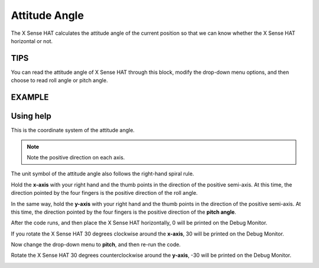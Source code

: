 Attitude Angle
===============

The X Sense HAT calculates the attitude angle of the current position so that we can know whether the X Sense HAT horizontal or not.

TIPS
------

You can read the attitude angle of X Sense HAT through this block, modify the drop-down menu options, and then choose to read roll angle or pitch angle.

.. image:: img/tip48.png
  :width: 350
  :align: center

EXAMPLE
---------

.. image:: img/example10.png
  :width: 550
  :align: center

Using help
------------

This is the coordinate system of the attitude angle.

.. image:: img/tip56.jpg
  :width: 600
  :align: center
.. note::

  Note the positive direction on each axis.

The unit symbol of the attitude angle also follows the right-hand spiral rule. 

Hold the **x-axis** with your right hand and the thumb points in the direction of the positive semi-axis.
At this time, the direction pointed by the four fingers is the positive direction of the roll angle.

In the same way, hold the **y-axis** with your right hand and the thumb points in the direction of the positive semi-axis.
At this time, the direction pointed by the four fingers is the positive direction of the **pitch angle**.


.. image:: img/tip57.jpg
  :width: 600
  :align: center

After the code runs, and then place the X Sense HAT horizontally, 0 will be printed on the Debug Monitor.

If you rotate the X Sense HAT 30 degrees clockwise around the **x-axis**, 30 will be printed on the Debug Monitor.

.. image:: img/tip70.jpg
  :width: 400
  :align: center

Now change the drop-down menu to **pitch**, and then re-run the code.

.. image:: img/tip74.png
  :width: 550
  :align: center

Rotate the X Sense HAT 30 degrees counterclockwise around the **y-axis**, -30 will be printed on the Debug Monitor.

.. image:: img/tip69.jpg
  :width: 400
  :align: center







